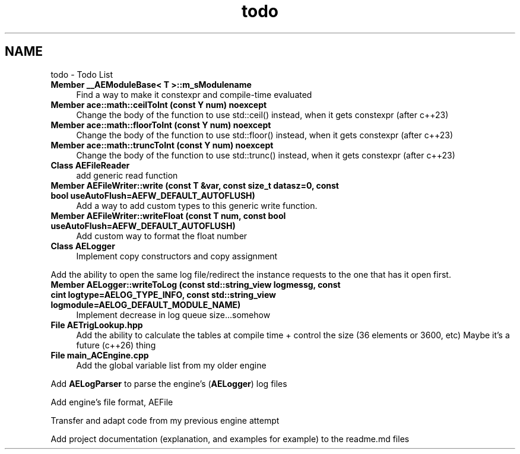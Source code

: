 .TH "todo" 3 "Fri Jan 12 2024 00:59:44" "Version v0.0.8.5a" "ArtyK's Console Engine" \" -*- nroff -*-
.ad l
.nh
.SH NAME
todo \- Todo List 
.PP

.IP "\fBMember \fB__AEModuleBase< T >::m_sModulename\fP \fP" 1c
Find a way to make it constexpr and compile-time evaluated  
.IP "\fBMember \fBace::math::ceilToInt\fP (const Y num) noexcept\fP" 1c
Change the body of the function to use std::ceil() instead, when it gets constexpr (after c++23)  
.IP "\fBMember \fBace::math::floorToInt\fP (const Y num) noexcept\fP" 1c
Change the body of the function to use std::floor() instead, when it gets constexpr (after c++23)  
.IP "\fBMember \fBace::math::truncToInt\fP (const Y num) noexcept\fP" 1c
Change the body of the function to use std::trunc() instead, when it gets constexpr (after c++23)  
.IP "\fBClass \fBAEFileReader\fP \fP" 1c
add generic read function  
.IP "\fBMember \fBAEFileWriter::write\fP (const T &var, const size_t datasz=0, const bool useAutoFlush=AEFW_DEFAULT_AUTOFLUSH)\fP" 1c
Add a way to add custom types to this generic write function\&.  
.IP "\fBMember \fBAEFileWriter::writeFloat\fP (const T num, const bool useAutoFlush=AEFW_DEFAULT_AUTOFLUSH)\fP" 1c
Add custom way to format the float number  
.IP "\fBClass \fBAELogger\fP \fP" 1c
Implement copy constructors and copy assignment 
.PP
.PP
Add the ability to open the same log file/redirect the instance requests to the one that has it open first\&. 
.PP
.IP "\fBMember \fBAELogger::writeToLog\fP (const std::string_view logmessg, const cint logtype=AELOG_TYPE_INFO, const std::string_view logmodule=AELOG_DEFAULT_MODULE_NAME)\fP" 1c
Implement decrease in log queue size\&.\&.\&.somehow  
.IP "\fBFile \fBAETrigLookup\&.hpp\fP \fP" 1c
Add the ability to calculate the tables at compile time + control the size (36 elements or 3600, etc) Maybe it's a future (c++26) thing 
.IP "\fBFile \fBmain_ACEngine\&.cpp\fP \fP" 1c
Add the global variable list from my older engine 
.PP
.PP
Add \fBAELogParser\fP to parse the engine's (\fBAELogger\fP) log files 
.PP
.PP
Add engine's file format, AEFile 
.PP
.PP
Transfer and adapt code from my previous engine attempt 
.PP
.PP
Add project documentation (explanation, and examples for example) to the readme\&.md files
.PP

